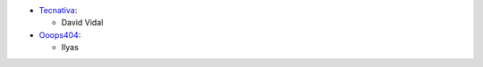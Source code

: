 * `Tecnativa <https://www.tecnativa.com>`_:

  * David Vidal

* `Ooops404 <https://www.ooops404.com>`_:

  * Ilyas
